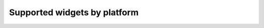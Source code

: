 .. _supported-widgets:

==============================
Supported widgets by platform
==============================

.. table::

    +------------------------------------------------------------------------------+-----+----------+-----+--------+-------+-----+---------+
    | Component                                                                    | iOS | winforms | web | django | cocoa | gtk | android |
    +==============================================================================+=====+==========+=====+========+=======+=====+=========+
    |:mod:`App<toga.app.App>`                                                      ||yes|||yes|     ||no| ||yes|   ||yes|  ||yes|||yes|    |
    +------------------------------------------------------------------------------+-----+----------+-----+--------+-------+-----+---------+
    |:mod:`Box<toga.widgets.box.Box>`                                              ||yes|||yes|     ||no| ||yes|   ||yes|  ||yes|||yes|    |
    +------------------------------------------------------------------------------+-----+----------+-----+--------+-------+-----+---------+
    |:mod:`Button<toga.widgets.button.Button>`                                     ||yes|||yes|     ||no| ||yes|   ||yes|  ||yes|||yes|    |
    +------------------------------------------------------------------------------+-----+----------+-----+--------+-------+-----+---------+
    |Command                                                                       ||no| ||no|      ||no| ||no|    ||yes|  ||yes|||no|     |
    +------------------------------------------------------------------------------+-----+----------+-----+--------+-------+-----+---------+
    |:mod:`Canvas<toga.widgets.canvas.Canvas>`                                     ||no| ||no|      ||no| ||no|    ||no|   ||yes|||no|     |
    +------------------------------------------------------------------------------+-----+----------+-----+--------+-------+-----+---------+
    |EXPANDING_SPACER                                                              ||no| ||no|      ||no| ||no|    ||yes|  ||yes|||no|     |
    +------------------------------------------------------------------------------+-----+----------+-----+--------+-------+-----+---------+
    |:mod:`Font<toga.font.Font>`                                                   ||yes|||no|      ||no| ||no|    ||yes|  ||yes|||no|     |
    +------------------------------------------------------------------------------+-----+----------+-----+--------+-------+-----+---------+
    |:mod:`Icon<toga.widgets.icon.Icon>`                                           ||no| ||no|      ||no| ||no|    ||yes|  ||yes|||no|     |
    +------------------------------------------------------------------------------+-----+----------+-----+--------+-------+-----+---------+
    |:mod:`Image<toga.widgets.image.Image>`                                        ||no| ||no|      ||no| ||no|    ||yes|  ||no| ||no|     |
    +------------------------------------------------------------------------------+-----+----------+-----+--------+-------+-----+---------+
    |:mod:`ImageView<toga.widgets.imageview.ImageView>`                            ||no| ||no|      ||no| ||no|    ||yes|  ||no| ||no|     |
    +------------------------------------------------------------------------------+-----+----------+-----+--------+-------+-----+---------+
    |:mod:`Label<toga.widgets.label.Label>`                                        ||yes|||yes|     ||no| ||no|    ||yes|  ||yes|||yes|     |
    +------------------------------------------------------------------------------+-----+----------+-----+--------+-------+-----+---------+
    |:mod:`MainWindow<toga.window.Window>`                                         ||yes|||yes|     ||no| ||yes|   ||yes|  ||yes|||no|     |
    +------------------------------------------------------------------------------+-----+----------+-----+--------+-------+-----+---------+
    |:mod:`MultilineTextInput<toga.widgets.multilinetextinput.MultilineTextInput>` ||no| ||yes|     ||no| ||no|    ||yes|  ||no| ||no|     |
    +------------------------------------------------------------------------------+-----+----------+-----+--------+-------+-----+---------+
    |:mod:`NumberInput<toga.widgets.numberinput.NumberInput>`                      ||no| ||yes|     ||no| ||no|    ||yes|  ||yes|||no|     |
    +------------------------------------------------------------------------------+-----+----------+-----+--------+-------+-----+---------+
    |:mod:`OptionContainer<toga.widgets.optioncontainer.OptionContainer>`          ||no| ||yes|     ||no| ||no|    ||yes|  ||yes|||no|     |
    +------------------------------------------------------------------------------+-----+----------+-----+--------+-------+-----+---------+
    |:mod:`PasswordInput<toga.widgets.passwordinput.PasswordInput>`                ||no| ||yes|     ||no| ||no|    ||yes|  ||no| ||no|     |
    +------------------------------------------------------------------------------+-----+----------+-----+--------+-------+-----+---------+
    |:mod:`ProgressBar<toga.widgets.progressbar.ProgressBar>`                      ||no| ||no|      ||no| ||no|    ||yes|  ||yes|||no|     |
    +------------------------------------------------------------------------------+-----+----------+-----+--------+-------+-----+---------+
    |:mod:`ScrollContainer<toga.widgets.scrollcontainer.ScrollContainer>`          ||no| ||yes|     ||no| ||no|    ||yes|  ||yes|||no|     |
    +------------------------------------------------------------------------------+-----+----------+-----+--------+-------+-----+---------+
    |:mod:`Selection<toga.widgets.selection.Selection>`                            ||no| ||no|      ||no| ||no|    ||yes|  ||yes|||no|     |
    +------------------------------------------------------------------------------+-----+----------+-----+--------+-------+-----+---------+
    |SEPARATOR                                                                     ||no| ||no|      ||no| ||no|    ||yes|  ||yes|||no|     |
    +------------------------------------------------------------------------------+-----+----------+-----+--------+-------+-----+---------+
    |SPACER                                                                        ||no| ||no|      ||no| ||no|    ||yes|  ||yes|||no|     |
    +------------------------------------------------------------------------------+-----+----------+-----+--------+-------+-----+---------+
    |:mod:`SplitContainer<toga.widgets.splitcontainer.SplitContainer>`             ||no| ||yes|     ||no| ||no|    ||yes|  ||yes|||no|     |
    +------------------------------------------------------------------------------+-----+----------+-----+--------+-------+-----+---------+
    |:mod:`Table<toga.widgets.table.Table>`                                        ||no| ||yes|     ||no| ||no|    ||yes|  ||yes|||no|     |
    +------------------------------------------------------------------------------+-----+----------+-----+--------+-------+-----+---------+
    |:mod:`TextInput<toga.widgets.textinput.TextInput>`                            ||yes|||yes|     ||no| ||yes|   ||yes|  ||yes|||yes|     |
    +------------------------------------------------------------------------------+-----+----------+-----+--------+-------+-----+---------+
    |TIBERIUS_ICON                                                                 ||no| ||no|      ||no| ||no|    ||yes|  ||yes|||no|     |
    +------------------------------------------------------------------------------+-----+----------+-----+--------+-------+-----+---------+
    |:mod:`Tree<toga.widgets.tree.Tree>`                                           ||no| ||no|      ||no| ||no|    ||yes|  ||yes|||no|     |
    +------------------------------------------------------------------------------+-----+----------+-----+--------+-------+-----+---------+
    |:mod:`WebView<toga.widgets.webview.WebView>`                                  ||yes|||yes|     ||no| ||yes|   ||yes|  ||yes|||no|     |
    +------------------------------------------------------------------------------+-----+----------+-----+--------+-------+-----+---------+
    |:mod:`Window<toga.window.Window>`                                             ||yes|||yes|     ||no| ||yes|   ||yes|  ||yes|||yes|    |
    +------------------------------------------------------------------------------+-----+----------+-----+--------+-------+-----+---------+
.. |yes| image:: /_static/yes.png
    :width: 32
.. |no| image:: /_static/no.png
    :width: 32
